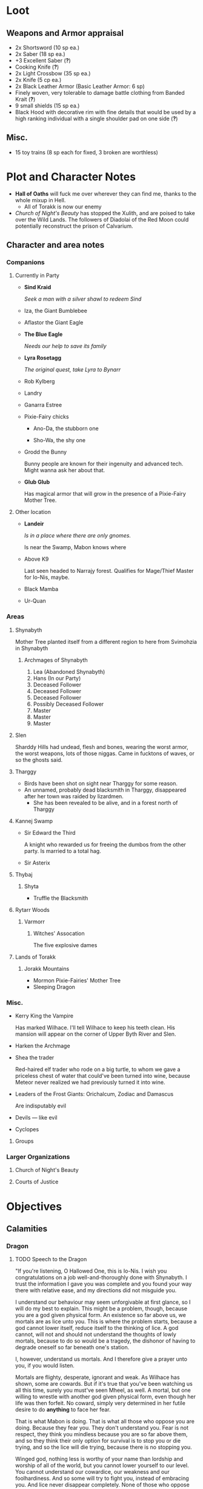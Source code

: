 * Loot
[[file:images/quality-item-resale.png]]
** Weapons and Armor appraisal
 - 2x Shortsword (10 sp ea.)
 - 2x Saber (18 sp ea.)
 - +3 Excellent Saber  (*?*)
 - Cooking Knife (*?*)
 - 2x Light Crossbow (35 sp ea.)
 - 2x Knife (5 cp ea.)
 - 2x Black Leather Armor (Basic Leather Armor: 6 sp)
 - Finely woven, very tolerable to damage battle clothing from Banded Krait (*?*)
 - 9 small shields (15 sp ea.)
 - Black Hood with decorative rim with fine details that would be used by a high
   ranking individual with a single shoulder pad on one side (*?*)
** Misc.
   - 15 toy trains (8 sp each for fixed, 3 broken are worthless)
* Plot and Character Notes
  - *Hall of Oaths* will fuck me over wherever they can find me, thanks to the whole mixup in Hell.
    - All of Torakk is now our enemy
  - [[Church of Night's Beauty]] has stopped the Xulith, and are poised to take
    over the Wild Lands. The followers of Diadolai of the Red Moon could
    potentially reconstruct the prison of Calvarium.
** Character and area notes
*** Companions
**** Currently in Party
     - *Sind Kraid* 

        /Seek a man with a silver shawl to redeem Sind/
     - Iza, the Giant Bumblebee
       [[file:images/bumblebee.png]]
     - Aflastor the Giant Eagle
     - *The Blue Eagle*

        /Needs our help to save its family/
     - *Lyra Rosetagg*

        /The original quest, take Lyra to Bynarr/
     - Rob Kylberg
     - Landry
     - Ganarra Estree
     - Pixie-Fairy chicks
       - Ano-Da, the stubborn one

        [[file:Plot%20and%20Character%20Notes/med_2017-08-17_20-28-24.png]]
       - Sho-Wa, the shy one

        [[file:Plot%20and%20Character%20Notes/med_2017-08-17_20-27-17.png]] 
     - Grodd the Bunny
       
        Bunny people are known for their ingenuity and advanced tech. Might wanna
       ask her about that.
     - *Glub Glub*

        Has magical armor that will grow in the presence of a Pixie-Fairy Mother
       Tree.
**** Other location
     - *Landeir*

        /Is in a place where there are only gnomes./

        Is near the Swamp, Mabon knows where
     - Above K9

        Last seen headed to Narrajy forest. Qualifies for Mage/Thief Master for
       Io-Nis, maybe.
     - Black Mamba
     - Ur-Quan
*** Areas
**** Shynabyth
     Mother Tree planted itself from a different region to here from Svimohzia
     in Shynabyth
***** Archmages of Shynabyth
      1) Lea (Abandoned Shynabyth)
      2) Hans (In our Party)
      3) Deceased Follower
      4) Deceased Follower
      5) Deceased Follower
      6) Possibly Deceased Follower
      7) Master
      8) Master
      9) Master
**** Slen
   Sharddy Hills had undead, flesh and bones, wearing the worst armor, the worst
   weapons, lots of those niggas. Came in fucktons of waves, or so the ghosts said.
**** Tharggy
     - Birds have been shot on sight near Tharggy for some reason.
     - An unnamed, probably dead blacksmith in Tharggy, disappeared after her
       town was raided by lizardmen.
       - She has been revealed to be alive, and in a forest north of Tharggy
**** Kannej Swamp
    - Sir Edward the Third

        A knight who rewarded us for freeing the dumbos from the other party. Is married to a total hag.
    - Sir Asterix
**** Thybaj
***** Shyta
      - Truffle the Blacksmith
**** Rytarr Woods
***** Varmorr
****** Witches' Assocation
       The five explosive dames
**** Lands of Torakk
***** Jorakk Mountains
    - Mormon Pixie-Fairies' Mother Tree
    - Sleeping Dragon
*** Misc.
     - Kerry King the Vampire

        Has marked Wilhace. I'll tell Wilhace to keep his teeth clean. His mansion
       will appear on the corner of Upper Byth River and Slen.
     - Harken the Archmage
     - Shea the trader

        Red-haired elf trader who rode on a big turtle, to whom we gave a
       priceless chest of water that could've been turned into wine, because
       Meteor never realized we had previously turned it into wine.
     - Leaders of the Frost Giants: Orichalcum, Zodiac and Damascus

        Are indisputably evil
     - Devils — like evil 
     - Cyclopes
**** Groups
*** Larger Organizations
**** Church of Night's Beauty
**** Courts of Justice
* Objectives
** Calamities
*** Dragon
**** TODO Speech to the Dragon
     "If you're listening, O Hallowed One, this is Io-Nis. I wish you
     congratulations on a job well-and-thoroughly done with Shynabyth. I trust
     the information I gave you was complete and you found your way there with
     relative ease, and my directions did not misguide you.

     I understand our behaviour may seem unforgivable at first glance, so I will
     do my best to explain. This might be a problem, though, because you are a
     god given physical form. An existence so far above us, we mortals are as
     lice unto you. This is where the problem starts, because a god cannot lower
     itself, reduce itself to the thinking of lice. A god cannot, will not and
     should not understand the thoughts of lowly mortals, because to do so would
     be a tragedy, the dishonor of having to degrade oneself so far beneath one's
     station.

     I, however, understand us mortals. And I therefore give a prayer unto you,
     if you would listen. 
    
     Mortals are flighty, desperate, ignorant and weak. As Wilhace has shown,
     some are cowards. But if it's true that you've been watching us all this
     time, surely you must've seen Mheel, as well. A mortal, but one willing to
     wrestle with another god given physical form, even though her life was then
     forfeit. No coward, simply very determined in her futile desire to do
     *anything* to face her fear.

     That is what Mabon is doing. That is what all those who oppose you are
     doing. Because they fear you. They don't understand you. Fear is not
     respect, they think you mindless because you are so far above them, and so
     they think their only option for survival is to stop you or die trying, and
     so the lice will die trying, because there is no stopping you.

     Winged god, nothing less is worthy of your name than lordship and worship of
     all of the world, but you cannot lower yourself to our level. You cannot
     understand our cowardice, our weakness and our foolhardiness. And so some
     will try to fight you, instead of embracing you. And lice never disappear
     completely. None of those who oppose you could truly harm you, winged god,
     but even the itch of a flea can be annoying. Annoyance. Constant annoyance
     for as long as mortals continue to exist yet fail to understand you. But we
     do differ from lice in one respect, Hallowed One, and that is in that we
     know how to follow orders.

     You could make a better god-emperor than any mortal king, and with only a
     little work, the pest that is now an annoyance could be turned into an army
     supplicated before you in servitude. Because you see, I *do* understand
     mortals. Mheel had no reason to do all the things she did. She sacrificed
     her soul, but for what goal? She had none except that I lead her. The same
     could be said for most of my companions, for entire armies willing to die,
     because I understand them.

     I would sooner see you ascend the world and make the heavens your throne
     than the genocidal fools of Kalamar, the self-righteous petulant children of
     Slen, the arrogant weaklings of Torakk or any of the other mortal pests.
     Even many of the gods seem less fit to rule than you.

     So I give unto you this prayer, Hallowed One. Speak to me. Let me be your
     voice and let the world know that you are willing to let the lice live, so
     long as they know their place. That if they bend their knees to you, that
     you will be the just, the almighty and the unstoppable leader that they can
     willingly serve. Forgive us of our sins, and let me administrate your will.
    
     I am skilled in the arts of administration, of managing the herds of your
     servants-to-be. The people, they will listen to your words through me. They
     will serve you, if only you give us this chance, to prove to all that you
     will rule us better than the mortals we abandon.

     My wish from last we met is still unfulfilled, but I fear I may not get
     another chance to answer your question, so let the request I wished of you
     be thus answered: I have found the whereabouts of the strongest mages in the
     Wild Lands. There are three candidates of whom I know, a witch, a heretic
     and a being of the night, but what I have heard is that all the mages of the
     Wild Lands pale in comparison to the archmages of Kalamar. That all the
     archmages of Kalamar are of a caliber entirely unlike anything or anyone in
     the Wild Lands.

     If this is true, then it stands to reason you would enact your divine
     justice upon them next. So I ask you this: If you have heard our plea, if
     you will rule us in peace, and be our rightful god-emperor, then burn down
     first the duchy of Dodera. I do not mean to insinuate that I can tell you
     what you should or should not do, O Hallowed One. Dodera is simply close to
     your current location and I wished to inconvenience you least possible. I
     see no way you could contact us directly, but if Dodera is the first to fall
     to your flame, whenever you may want to enter Kalamar, then I will know that
     it is a sign that the mortal kings are dead for good, and the god-emperor
     long shall reign. I shall then try to find you so that we may plan, so that
     your decrees may be done, so that I may help you by bringing your will upon
     the lice.

     If you do not, well... I too am but a louse. One that knows the futility of
     its attempts to survive, if you do not give this grace unto him, but
     nonetheless a louse. If I cannot use reason, then I must fall back to
     instinct. I pray unto you and all the other gods that it not come to that,
     for undoubtedly I will die and you will be annoyed when the mortals will not
     be organized to serve you. Thus, I hope that you decide to make your eternal
     rule as easy for yourself as possible and forgive, and talk with us.
    
     Until next we speak, amen."
**** TODO Gather the Armies
***** TODO [#A] Devils
***** TODO [#A] Frost Giants
***** TODO [#A] Cyclopes
***** TODO [#B] Tharggy
***** TODO [#B] Thybaj
***** TODO [#B] Reeanaria
***** DONE Torakk                                                    :failed:
      We managed to convince the King of Torakk to lend us his aid, but he was
      murdered by his daughter in a coup d'etat, and all of Torakk now wishes us
      dead.
***** DONE Slen                                                     :success:
      CLOSED: [2017-08-22 Tue 19:19]
      The Church of the Night's Beauty has promised the aid of the Xulith. If we
      manage to get it back alive, they'll even help us with Calvarium.
***** TODO [#C] Rakshasa and friends
***** TODO [#B] Lich
***** TODO [#B] Kerry King the Vampire
***** TODO [#B] Lizardpeople
**** TODO [#A] Find Mages for Ritual
***** Candidates
      1. Io-Nis?
      2. The Blacksmith
      3. Landeir
      4. Above K9
      5. The Witch of the Kannej Swamp (Lea the Betrayer?)
      6. The Witches' Association
      7. The Pixie-Fairies of Shynabyth
      8. The Pixie-Fairies of the Jorakk Mountains
      9. Lich (Evil)
      10. Rakshasa (Evil)
      11. The Eagle Wizard (Evil?)
      12. The Archmages of Shynabyth (ew) (Evil)
***** Confirmed
      1. Ella
      2. Mabon
      3. Hans
      4. ?
      5. ?
*** Calvarium
   - *Calvarium* can be killed, says Fritz, if he is brought into the real world.
   - The followers of Diadolai of the Red Moon of the Church of Night's Beauty
     could potentially reconstruct the prison of Calvarium
   - If we manage to get the Xulith back alive from the fight with the Dragon,
     the Relius Kendran, the Patriarch of Pelselond, has promised to lend his
     aid in dealing with Calvarium.
*** Xulith
**** Powers
     Immune to magic
** TODO Reforge the Trollslapper and the Oathkeeper(?)
     - Blacksmiths capable of doing this are
       1. Salut the Dwarf (Torakk)
       2. Truffle (Shyta, Thybaj)
       3. An unnamed, probably dead blacksmith in Tharggy, disappeared after her
          town was raided by lizardmen.
          - She has been revealed to be alive, and in a forest north of Tharggy
** TODO Theatre Play in Bynarr
** TODO Escort Lyra to Bynarr
** Area Quests
* Special Inventory
** (Semi-)Magical Items
   1) Scissors that cut through metal like paper
   2) Trollslapper +6
   3) Wand of Water
   4) +Chestful of Water+
      
      We don't actually know if this is magical though.
      - Turns out it wasn't magical, but we traded it for pipes of expensive weed.
   5) Magic Shovel
   6) Hellstone Shovel
   7) Teleport Ring

      Oirocalo is the magic word to teleport to the island

      Teleport around everywhere has unknown activation word
   8) God-sword shard

        About 40-50 cm in length, 15 cm in width on average.
   9) Divine Bark
   10) Communication Stones
       - To the three Frost Giant clans
         - Orichalcum
       - To the Satyrs
   11) Blessed Yeti-skin Coat

        Blessed by Harald "Strong" Bardsson. Pixie-Fairy-sized.
** Tools and Misc.
   - Pavillion
   - Portable Alchemist's Lab
   - ≃14 gp silver ring from Kerry King the vampire lord. Utterly mundane.
   - +2+ 1 pipe of about 60 gp super-weed
     - One was smoked by the Passionate One
   - The Pixie-Fairie girls have about 50-60 knickknacks each worth 50-80 gp
   - Beekeeper's Clothes
   - Spellbooks
     - Fantastic Four spell list
      [[file:spellbook-spells.pdf]]
     - Fritz
   - Maps
     - Good Star Chart
     - Good Continental Map
   - Spyglass
*** Personal
    - Exquisite Pixie-Fairy Dress Gown (10 gp)
    - Excellent Svimohzian-style Jewelry (6 gp)
    - Perfumes
      - 4 oz. Chamomile Water (4sp/oz.)
      - 0.5 oz. Lavender Extract (12 sp/oz.)
      - 2 oz. Clove Oil (1 month of my supply 5 sp)
    - Pixie-Fairy journal
    - Fine leather garments with fur trim (20 sp)
    - Servant clothes
      - Exquisite 5 gp dress and veil for Lyra
        - Veil for Landry
* Rules
** Houserules, 4th ed. etc.
*** Dropped Missiles
    [[file:images/dropped-missiles.png]]
*** Carrying Capacities for Pixie-Fairy mounts
    [[file:images/carrying-capacities.png]]
*** Power Runes and Tattoos
    [[file:images/power-runes.png]]
    [[file:images/tattoos.png]]
    [[file:images/4th-ed-rune-spells.png]]
*** Flying Travel Speeds
    [[file:images/flying-speed.png]]
** Crafting
   A Grand Master (skill: 88+d10p) can make +2 stuff 4/10 of the time, +1 5/10
   of the time and normal 1/10 of the time, but requires Masters (50+2d12p) to
   do what Apprentices usually would do, and High Masters (75+d12p) doing what
   Journeymen would ordinarily do.
*** Craft: Alchemy
**** Minor Healing Potion
**** Tonic of Fool's Gold
     Can be applied to metal, to change its properties to those of riches.
     
     Ingredients can probably be bought easily in a city, but it has to be made
     in a golden cauldron.
** Abusables
   - Bottomless Pouch
   - Flaming Missiles
   - Explosive Script
     - Attach posters to ballista arrows
     - Make cannons using the explosive force of the script
   - Fracture Object has no saving throw
** [[file:~/Documents/RPG%20shit/Hackmaster%20docs/Hackmaster/foodstuffs.org][Foodstuff]] Table
	| Weekly costs     |           |          |
	|------------------+-----------+----------|
	| Preserved fruit  | 3 cp 5 tc | 7 lbs    |
	| Sailor's Sausage | 20 cp     | 15 lbs   |
	| Salted Fish      | 3 cp      | 21 lbs   |
	| Trail Rations    | 50 cp     | 25 lbs   |
	| Corn Dodgers     | 25 cp     | 37.5 lbs |
	| Standard Rations | 5 cp      | 50 lbs   |

| Foodstuff              | Unit Price | Unit Weight | Unit Duration | Unit Calories | Weekly Cost | Weekly Weight |
|------------------------+------------+-------------+---------------+---------------+-------------+---------------|
| /                      |            |             |               |               | <           | >             |
| Butter                 | 2 cp       | 1 lb        | 0.233 wks     | 3.3k kcal     | 9 cp        | 4.48 lbs      |
| Nuts                   | 10 cp      | 1 lb        | 0.195 wks     | 2.7k kcal     | 51.3 cp     | 5.13 lbs      |
| Coarse Sugar           | 50 cp      | 1 lb        | 0.12 wks      | 1.7k kcal     | 416 cp      | 8.3 lbs       |
| Rice                   | 2 cp       | 1 lb        | 0.12 wks      | 1.7k kcal     | 16.7 cp     | 8.33 lbs      |
| Raisins                | 2 cp       | 1 lb        | 0.097 wks     | 1.4k kcal     | 20.6 cp     | 11 lbs        |
| Eggs (2 dz)            | 2 cp       | 3 lbs       | 0.127 wks     | 1.8k kcal     | 15.75 cp    | 24 lbs        |
| Barrel of Pickled Fish | 30 cp      | 500 lbs     | 19.8 wks      | 278k kcal     | 1.5 cp      | 25 lbs        |
| Eggs (100)             | 8 cp       | 15 lbs      | 0.53 wks      | 7.4k kcal     | 15 cp       | 28 lbs        |
| Figs                   | 3 cp       | 1 lb        | 0.024 wks     | 0.34 kcal     | 125 cp      | 41.7 lbs      |
** Estyr's Spells
| Number | First Level                                    | Second Level                                     | Third Level                                          | Fourth Level                                   |
|--------+------------------------------------------------+--------------------------------------------------+------------------------------------------------------+------------------------------------------------|
|      1 | Celestial Prognosis (/tells HP/)               | Alleviate Trauma (/cures ToP/)                   | Alter Emotion: Frighten (/Off. Fear/)                | Alert (/set ally init to cast/)                |
|      2 | Ceremony: Consecrate Divine Icon               | Bless (/buff/)                                   | Bless Weapon                                         | Command (/Give one order (e.g. die) to enemy/) |
|      3 | Extend Fuel                                    | Ceremony: Anoint                                 | Breeze (/mild breeze/)                               | Cure Minor Wound                               |
|      4 | Induce Sobriety                                | Cure Trifling Wound                              | Curse, Petty (/Dbuff/)                               | Divine Providence (/buff: 4 luck points/)      |
|      5 | Influence, Minor (/emotion increase/decrease/) | Detect Poison                                    | Detect Influence                                     | Divine Steward (/extremely weak servant/)      |
|      6 | Know North                                     | Know Position                                    | Endure Cold (/-30°F, 6 DR once/)                     | Enchanted Vestments (Unum) (/armor self-buff/) |
|      7 | Moderate Emotion: Reduce Fear                  | Moderate Elemental Damage (/Def. vs. elemental/) | Endure Heat (/135°F, 6 DR once/)                     | Faith Shield (Duae) (/same as small shield/)   |
|      8 | Purify Water                                   | Moderate Emotion: Cause Fear                     | Fortify (/Enchant 2d3 food, 1 HP each, max 3/)       | Identify Poison                                |
|      9 | Sense Divine Magic                             | Perspicillum (M2)                                | Illumination: Torch                                  | Inflict Small Wound (/d8p+1 on touch/)         |
|     10 | Sense Presence of Evil                         | Purify Food                                      | Imperceptibility to Undead (/if Undead Will<Level/)  | Influence (/Give emotion to uncaring target/)  |
|     11 | Sense Presence of Good                         | Rejuvenate (/removes fatigue/)                   | Improve Vigilance (/one better init die/)            | Kismet (/Mulligan buff/)                       |
|     12 | Translate (M1)                                 | Reveal Pits & Snares                             | Sterilize (/e.g. First Aid success on Wounds=level/) | Speed of the Devout (/-1 Speed for 1 attack/)  |

| Number | Fifth Level                                | Sixth Level                                        | Seventh Level                                 | Eighth Level                                   |
|--------+--------------------------------------------+----------------------------------------------------+-----------------------------------------------+------------------------------------------------|
|      1 | Blessing                                   | Faith Shield (Trium) (/medium shield/)             | Call to Action (/set init to cast/)           | Enchanted Vestments (Duae) (/armor/)           |
|      2 | Ceremony: Investiture (/Priesthood/)       | Hold in Place (/stuck to ground, -2 combat rolls/) | Catalepsy (/make willing target seem dead/)   | Faith Shield (Quattuor) (/body shield/)        |
|      3 | Consecrate Armor (/improve armor/)         | Holy Blessing (/+2 atk&def, +10% skill/)           | Cure Lesser Wound (/2d4p+2/)                  | Find Item                                      |
|      4 | Create Water                               | Illumination: Lantern                              | Divine Grace (/target cannot fumble/)         | God's Guidance (/ally roll twice skill check/) |
|      5 | Cure Small Wound (/d6p+1/)                 | Invigorate (/remove fatigue from 6 people/)        | Mind Reading (M6)                             | Inflict Moderate Wound (/3d4p+2/)              |
|      6 | +Divine Providence+ Telepathic Mute        | Laryngitis (/mutes victim for ½ hour/)             | Heighten Vigilance (/+1 init die, 2 allies /) | Polylingualism (M8)                            |
|      7 | Indifference (/make creature neutral/)     | Part Stream (/width;depth 10;30/)                  | Hush (/zone of low volume/)                   | Rigor Mortis (/target cannot physical action/) |
|      8 | Induce Migraine (/-2 dbuff all rolls/)     | Sense Invisible Beings (M5)                        | Induce Drunkenness (Wasted)                   | Strong Breeze                                  |
|      9 | Rectify Strain (/removes the crit injury/) | Total Control (/immunity to fear/)                 | Indulgence, Minor (/restores lost honor/)     | Treat Disease                                  |
|     10 | [[Stirring Effects][Stirring Speech]]                            | True Strike (/roll thrice for next atk, pick one/) | Seraphic Weapon (/remote control weapon/)     | Treat Poison                                   |

| Number | Ninth Level                                     | Tenth Level                                         | Eleventh Level                                           | Twelfth Level                            |
|--------+-------------------------------------------------+-----------------------------------------------------+----------------------------------------------------------+------------------------------------------|
|      1 | Alleviate Fatigue (/removes fatigue penalties/) | Age (/ages 2d12p months/)                           | Cure Intermediate Wound (/3d4p+3/)                       | Enchanted Vestments (Trium)              |
|      2 | Decay (/decays nonliving objects/)              | Analgesic (/buff: -4 to ToP/)                       | Emotion Shielding (/def. vs. mind reading, mental etc./) | Inflict Large Wound (/4d4p+4/)           |
|      3 | Extinguish (/only for non-magical/)             | Create Campsite (/food, etc. set up/)               | Fiery Furnace (/DR15 vs. fire/)                          | Repair Torn Tendon/Ligament              |
|      4 | Heavenly Luck (/Mulligan/)                      | Cure Medium Wound (/3d4p+2/)                        | Clairoptikos (M9)                                        | Resist Acid or Caustic (/12 DR/)         |
|      5 | Clairaudience (M8)                              | Dismiss Enchantment (/end other spell/)             | Mass Influence (/emotion induction/)                     | Samar's Beacon (M11) (/track metal/)     |
|      6 | Mend Muscle Tear (/fixes that crit injury/)     | Faith Weaponry (/+3 dmg; 5 weapons; 5 succ. atks/)  | Miracle Meal (/7 lbs. food per level/)                   | Speak to the Dead                        |
|      7 | Remedy Supernatural Deafness                    | Helping Hand (/hand finds and guides person to us/) | Remedy Supernatural Blindness                            | [[Stirring Effects][Stirring Sermon]]                          |
|      8 | [[Stirring Effects][Stirring Oration]]                                | Speed of the Divine (/-3 speed; 5 attacks)          | Walk on Water (/affects self + 1 per 2 levels above 11/) | Warding Sigil (/magical permanent trap/) |
*** Stirring Effects
    [[file:images/stirring-stuff.png]]
